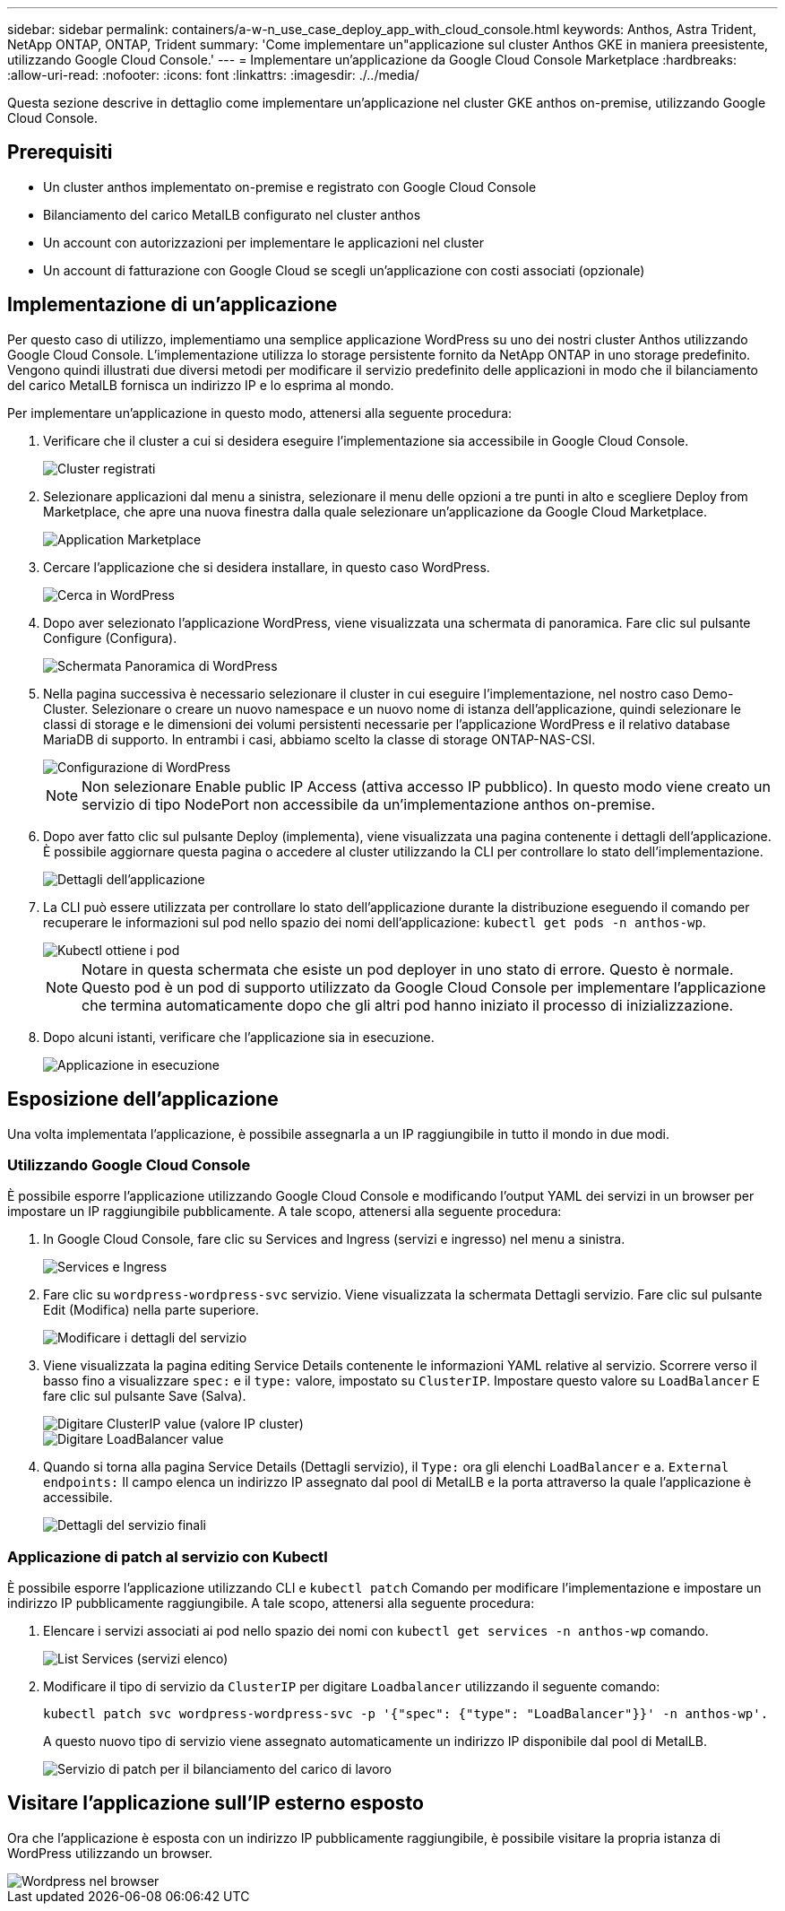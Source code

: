 ---
sidebar: sidebar 
permalink: containers/a-w-n_use_case_deploy_app_with_cloud_console.html 
keywords: Anthos, Astra Trident, NetApp ONTAP, ONTAP, Trident 
summary: 'Come implementare un"applicazione sul cluster Anthos GKE in maniera preesistente, utilizzando Google Cloud Console.' 
---
= Implementare un'applicazione da Google Cloud Console Marketplace
:hardbreaks:
:allow-uri-read: 
:nofooter: 
:icons: font
:linkattrs: 
:imagesdir: ./../media/


[role="lead"]
Questa sezione descrive in dettaglio come implementare un'applicazione nel cluster GKE anthos on-premise, utilizzando Google Cloud Console.



== Prerequisiti

* Un cluster anthos implementato on-premise e registrato con Google Cloud Console
* Bilanciamento del carico MetalLB configurato nel cluster anthos
* Un account con autorizzazioni per implementare le applicazioni nel cluster
* Un account di fatturazione con Google Cloud se scegli un'applicazione con costi associati (opzionale)




== Implementazione di un'applicazione

Per questo caso di utilizzo, implementiamo una semplice applicazione WordPress su uno dei nostri cluster Anthos utilizzando Google Cloud Console. L'implementazione utilizza lo storage persistente fornito da NetApp ONTAP in uno storage predefinito. Vengono quindi illustrati due diversi metodi per modificare il servizio predefinito delle applicazioni in modo che il bilanciamento del carico MetalLB fornisca un indirizzo IP e lo esprima al mondo.

Per implementare un'applicazione in questo modo, attenersi alla seguente procedura:

. Verificare che il cluster a cui si desidera eseguire l'implementazione sia accessibile in Google Cloud Console.
+
image::a-w-n_use_case_deploy_app-10.png[Cluster registrati]

. Selezionare applicazioni dal menu a sinistra, selezionare il menu delle opzioni a tre punti in alto e scegliere Deploy from Marketplace, che apre una nuova finestra dalla quale selezionare un'applicazione da Google Cloud Marketplace.
+
image::a-w-n_use_case_deploy_app-09.png[Application Marketplace]

. Cercare l'applicazione che si desidera installare, in questo caso WordPress.
+
image::a-w-n_use_case_deploy_app-08.png[Cerca in WordPress]

. Dopo aver selezionato l'applicazione WordPress, viene visualizzata una schermata di panoramica. Fare clic sul pulsante Configure (Configura).
+
image::a-w-n_use_case_deploy_app-07.png[Schermata Panoramica di WordPress]

. Nella pagina successiva è necessario selezionare il cluster in cui eseguire l'implementazione, nel nostro caso Demo-Cluster. Selezionare o creare un nuovo namespace e un nuovo nome di istanza dell'applicazione, quindi selezionare le classi di storage e le dimensioni dei volumi persistenti necessarie per l'applicazione WordPress e il relativo database MariaDB di supporto. In entrambi i casi, abbiamo scelto la classe di storage ONTAP-NAS-CSI.
+
image::a-w-n_use_case_deploy_app-06.png[Configurazione di WordPress]

+

NOTE: Non selezionare Enable public IP Access (attiva accesso IP pubblico). In questo modo viene creato un servizio di tipo NodePort non accessibile da un'implementazione anthos on-premise.

. Dopo aver fatto clic sul pulsante Deploy (implementa), viene visualizzata una pagina contenente i dettagli dell'applicazione. È possibile aggiornare questa pagina o accedere al cluster utilizzando la CLI per controllare lo stato dell'implementazione.
+
image::a-w-n_use_case_deploy_app-05.png[Dettagli dell'applicazione]

. La CLI può essere utilizzata per controllare lo stato dell'applicazione durante la distribuzione eseguendo il comando per recuperare le informazioni sul pod nello spazio dei nomi dell'applicazione: `kubectl get pods -n anthos-wp`.
+
image::a-w-n_use_case_deploy_app-04.png[Kubectl ottiene i pod]

+

NOTE: Notare in questa schermata che esiste un pod deployer in uno stato di errore. Questo è normale. Questo pod è un pod di supporto utilizzato da Google Cloud Console per implementare l'applicazione che termina automaticamente dopo che gli altri pod hanno iniziato il processo di inizializzazione.

. Dopo alcuni istanti, verificare che l'applicazione sia in esecuzione.
+
image::a-w-n_use_case_deploy_app-03.png[Applicazione in esecuzione]





== Esposizione dell'applicazione

Una volta implementata l'applicazione, è possibile assegnarla a un IP raggiungibile in tutto il mondo in due modi.



=== Utilizzando Google Cloud Console

È possibile esporre l'applicazione utilizzando Google Cloud Console e modificando l'output YAML dei servizi in un browser per impostare un IP raggiungibile pubblicamente. A tale scopo, attenersi alla seguente procedura:

. In Google Cloud Console, fare clic su Services and Ingress (servizi e ingresso) nel menu a sinistra.
+
image::a-w-n_use_case_deploy_app-11.png[Services e Ingress]

. Fare clic su `wordpress-wordpress-svc` servizio. Viene visualizzata la schermata Dettagli servizio. Fare clic sul pulsante Edit (Modifica) nella parte superiore.
+
image::a-w-n_use_case_deploy_app-12.png[Modificare i dettagli del servizio]

. Viene visualizzata la pagina editing Service Details contenente le informazioni YAML relative al servizio. Scorrere verso il basso fino a visualizzare `spec:` e il `type:` valore, impostato su `ClusterIP`. Impostare questo valore su `LoadBalancer` E fare clic sul pulsante Save (Salva).
+
image::a-w-n_use_case_deploy_app-13.png[Digitare ClusterIP value (valore IP cluster)]

+
image::a-w-n_use_case_deploy_app-14.png[Digitare LoadBalancer value]

. Quando si torna alla pagina Service Details (Dettagli servizio), il `Type:` ora gli elenchi `LoadBalancer` e a. `External endpoints:` Il campo elenca un indirizzo IP assegnato dal pool di MetalLB e la porta attraverso la quale l'applicazione è accessibile.
+
image::a-w-n_use_case_deploy_app-15.png[Dettagli del servizio finali]





=== Applicazione di patch al servizio con Kubectl

È possibile esporre l'applicazione utilizzando CLI e `kubectl patch` Comando per modificare l'implementazione e impostare un indirizzo IP pubblicamente raggiungibile. A tale scopo, attenersi alla seguente procedura:

. Elencare i servizi associati ai pod nello spazio dei nomi con `kubectl get services -n anthos-wp` comando.
+
image::a-w-n_use_case_deploy_app-02.png[List Services (servizi elenco)]

. Modificare il tipo di servizio da `ClusterIP` per digitare `Loadbalancer` utilizzando il seguente comando:
+
[listing]
----
kubectl patch svc wordpress-wordpress-svc -p '{"spec": {"type": "LoadBalancer"}}' -n anthos-wp'.
----
+
A questo nuovo tipo di servizio viene assegnato automaticamente un indirizzo IP disponibile dal pool di MetalLB.

+
image::a-w-n_use_case_deploy_app-01.png[Servizio di patch per il bilanciamento del carico di lavoro]





== Visitare l'applicazione sull'IP esterno esposto

Ora che l'applicazione è esposta con un indirizzo IP pubblicamente raggiungibile, è possibile visitare la propria istanza di WordPress utilizzando un browser.

image::a-w-n_use_case_deploy_app-00.png[Wordpress nel browser]
